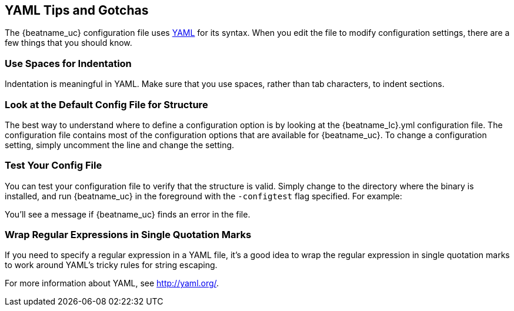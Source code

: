 //////////////////////////////////////////////////////////////////////////
//// This content is shared by all Elastic Beats. Make sure you keep the
//// descriptions here generic enough to work for all Beats that include
//// this file. When using cross references, make sure that the cross
//// references resolve correctly for any files that include this one.
//// Use the appropriate variables defined in the index.asciidoc file to
//// resolve Beat names: beatname_uc and beatname_lc.
//// Use the following include to pull this content into a doc file:
//// include::../../libbeat/docs/yaml.asciidoc[]
//////////////////////////////////////////////////////////////////////////

[[yaml-tips]]
== YAML Tips and Gotchas

The {beatname_uc} configuration file uses http://yaml.org/[YAML] for its syntax. When you edit the
file to modify configuration settings, there are a few things that you should know.

[float]
=== Use Spaces for Indentation

Indentation is meaningful in YAML. Make sure that you use spaces, rather than tab characters, to indent sections. 

[float]
=== Look at the Default Config File for Structure

The best way to understand where to define a configuration option is by looking at
the {beatname_lc}.yml configuration file. The configuration file contains most of the
configuration options that are available for {beatname_uc}. To change a configuration setting,
simply uncomment the line and change the setting.

[float]
=== Test Your Config File

You can test your configuration file to verify that the structure is valid.
Simply change to the directory where the binary is installed, and run
{beatname_uc} in the foreground with the `-configtest` flag specified. For example: 

ifdef::allplatforms[]

["source","shell",subs="attributes"]
----------------------------------------------------------------------
{beatname_lc} -c {beatname_lc}.yml -configtest
----------------------------------------------------------------------

endif::allplatforms[]

ifdef::win[]

["source","shell",subs="attributes"]
----------------------------------------------------------------------
.\winlogbeat.exe -c .\winlogbeat.yml -configtest -e
----------------------------------------------------------------------

endif::win[]

You'll see a message if {beatname_uc} finds an error in the file.

[float]
=== Wrap Regular Expressions in Single Quotation Marks

If you need to specify a regular expression in a YAML file, it's a good idea to wrap the regular expression in single quotation marks to work around YAML's tricky rules for string escaping. 

For more information about YAML, see http://yaml.org/.